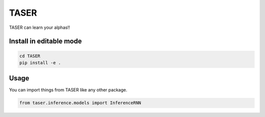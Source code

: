 =====
TASER
=====


TASER can learn your alphas!!


Install in editable mode
========================
.. code-block:: shell

    cd TASER
    pip install -e .

Usage
=====
You can import things from TASER like any other package.

.. code-block:: python

    from taser.inference.models import InferenceRNN

.. Description
    ===========

    A longer description of your project goes here...


    Note
    ====

    This project has been set up using PyScaffold 3.2.3. For details and usage
    information on PyScaffold see https://pyscaffold.org/.
